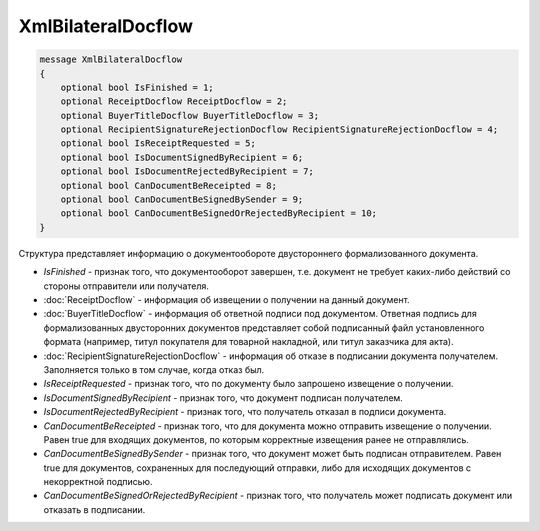 XmlBilateralDocflow
===================

.. code-block:: protobuf

   message XmlBilateralDocflow
   {
       optional bool IsFinished = 1;
       optional ReceiptDocflow ReceiptDocflow = 2;
       optional BuyerTitleDocflow BuyerTitleDocflow = 3;
       optional RecipientSignatureRejectionDocflow RecipientSignatureRejectionDocflow = 4;
       optional bool IsReceiptRequested = 5;
       optional bool IsDocumentSignedByRecipient = 6;
       optional bool IsDocumentRejectedByRecipient = 7;
       optional bool CanDocumentBeReceipted = 8;
       optional bool CanDocumentBeSignedBySender = 9;
       optional bool CanDocumentBeSignedOrRejectedByRecipient = 10;
   }

Структура представляет информацию о документообороте двустороннего формализованного документа.

-  *IsFinished* - признак того, что документооборот завершен, т.е. документ не требует каких-либо действий со стороны отправители или получателя.

-  :doc:`ReceiptDocflow` - информация об извещении о получении на данный документ.

-  :doc:`BuyerTitleDocflow` - информация об ответной подписи под документом. Ответная подпись для формализованных двусторонних документов представляет собой подписанный файл установленного формата (например, титул покупателя для товарной накладной, или титул заказчика для акта).

-  :doc:`RecipientSignatureRejectionDocflow` - информация об отказе в подписании документа получателем. Заполняется только в том случае, когда отказ был.

-  *IsReceiptRequested* - признак того, что по документу было запрошено извещение о получении.

-  *IsDocumentSignedByRecipient* - признак того, что документ подписан получателем.

-  *IsDocumentRejectedByRecipient* - признак того, что получатель отказал в подписи документа.

-  *CanDocumentBeReceipted* - признак того, что для документа можно отправить извещение о получении. Равен true для входящих документов, по которым корректные извещения ранее не отправлялись.

-  *CanDocumentBeSignedBySender* - признак того, что документ может быть подписан отправителем. Равен true для документов, сохраненных для последующий отправки, либо для исходящих документов с некорректной подписью.

-  *CanDocumentBeSignedOrRejectedByRecipient* - признак того, что получатель может подписать документ или отказать в подписании.

